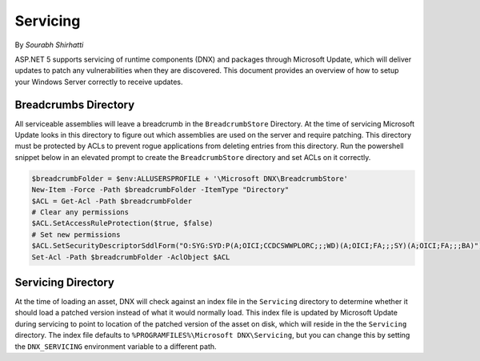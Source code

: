 .. _hosting-servicing:

Servicing
=========

By `Sourabh Shirhatti`

ASP.NET 5 supports servicing of runtime components (DNX) and packages through Microsoft Update, which will deliver updates to patch any vulnerabilities when they are discovered. This document provides an overview of how to setup your Windows Server correctly to receive updates.

Breadcrumbs Directory
---------------------

All serviceable assemblies will leave a breadcrumb in the ``BreadcrumbStore`` Directory. At the time of servicing Microsoft Update looks in this directory to figure out which assemblies are used on the server and require patching. This directory must be protected by ACLs to prevent rogue applications from deleting entries from this directory. Run the powershell snippet below in an elevated prompt to create the ``BreadcrumbStore`` directory and set ACLs on it correctly.


.. code-block:: powershell

    $breadcrumbFolder = $env:ALLUSERSPROFILE + '\Microsoft DNX\BreadcrumbStore'
    New-Item -Force -Path $breadcrumbFolder -ItemType "Directory"
    $ACL = Get-Acl -Path $breadcrumbFolder
    # Clear any permissions
    $ACL.SetAccessRuleProtection($true, $false)
    # Set new permissions
    $ACL.SetSecurityDescriptorSddlForm("O:SYG:SYD:P(A;OICI;CCDCSWWPLORC;;;WD)(A;OICI;FA;;;SY)(A;OICI;FA;;;BA)")
    Set-Acl -Path $breadcrumbFolder -AclObject $ACL

Servicing Directory
-------------------

At the time of loading an asset, DNX will check against an index file in the ``Servicing`` directory to determine whether it should load a patched version instead of what it would normally load. This index file is updated by Microsoft Update during servicing to point to location of the patched version of the asset on disk, which will reside in the the ``Servicing`` directory. The index file defaults to ``%PROGRAMFILES%\Microsoft DNX\Servicing``, but you can change this by setting the ``DNX_SERVICING`` environment variable to a different path.




